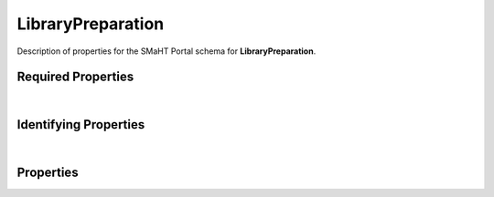 ====
LibraryPreparation
====

Description of properties for the SMaHT Portal schema for **LibraryPreparation**.

Required Properties
~~~~~~~~~~~~~~~~~~~

.. raw:: html

    <table class="schema-table" width="100%"> <tr> <th> Name </td> <th> Type </td> </tr> <tr> <td width="5%"> <b>assay_name</b> </td> <td> array of string </td> </tr> <tr> <td width="5%"> <b>submission_centers</b> </td> <td> array of string </td> </tr> <tr> <td width="5%"> <b>submitted_id</b> </td> <td> string </td> </tr> </table>

|

Identifying Properties
~~~~~~~~~~~~~~~~~~~~~~

.. raw:: html

    {identifying_properties_table}

|

Properties
~~~~~~~~~~

.. raw:: html

    <table class="schema-table" width="100%"> <tr> <th> Name </td> <th> Type </td> <th> Attributes </td> <th> Description </td> </tr> <tr> <td width="5%"> <b>uuid</b> </td> <td> string </td> <td> property-attributes-todo </td> <td> - </td> </tr> <tr> <td width="5%"> <b>tags</b> </td> <td> array </td> <td> property-attributes-todo </td> <td> Key words that can tag an item - useful for filtering. </td> </tr> <tr> <td width="5%"> <b>submitted_id</b> </td> <td> string </td> <td> property-attributes-todo </td> <td> Identifier on submission </td> </tr> <tr> <td width="5%"> <b>status</b> </td> <td> string </td> <td> property-attributes-todo </td> <td> - </td> </tr> <tr> <td width="5%"> <b>submission_centers</b> </td> <td> array </td> <td> property-attributes-todo </td> <td> Submission Centers associated with this item. </td> </tr> <tr> <td width="5%"> <b>consortia</b> </td> <td> array </td> <td> property-attributes-todo </td> <td> Consortia associated with this item. </td> </tr> <tr> <td width="5%"> <b>accession</b> </td> <td> string </td> <td> property-attributes-todo </td> <td> A unique identifier to be used to reference the object. </td> </tr> <tr> <td width="5%"> <b>alternate_accessions</b> </td> <td> array </td> <td> property-attributes-todo </td> <td> Accessions previously assigned to objects that have been merged with this object. </td> </tr> <tr> <td width="5%"> <b>adapter_inclusion_method</b> </td> <td> array </td> <td> property-attributes-todo </td> <td> Method of library preparation from an analyte </td> </tr> <tr> <td width="5%"> <b>amplification_method</b> </td> <td> array </td> <td> property-attributes-todo </td> <td> Amplification method used to increase library products </td> </tr> <tr> <td width="5%"> <b>assay_name</b> </td> <td> array </td> <td> property-attributes-todo </td> <td> Name of experimental approach </td> </tr> <tr> <td width="5%"> <b>fragmentation_method</b> </td> <td> array </td> <td> property-attributes-todo </td> <td> Method used for nucleotide fragmentation </td> </tr> <tr> <td width="5%"> <b>insert_selection_method</b> </td> <td> array </td> <td> property-attributes-todo </td> <td> Method for selecting inserts included in library </td> </tr> <tr> <td width="5%"> <b>size_selection_method</b> </td> <td> array </td> <td> property-attributes-todo </td> <td> Method for selecting fragment sizes </td> </tr> <tr> <td width="5%"> <b>strand</b> </td> <td> string </td> <td> property-attributes-todo </td> <td> Library stranded-ness </td> </tr> <tr> <td width="5%"> <b>target_fragment_length</b> </td> <td> integer </td> <td> property-attributes-todo </td> <td> Desired fragment length for the library </td> </tr> <tr> <td width="5%"> <b>target_insert_length</b> </td> <td> integer </td> <td> property-attributes-todo </td> <td> Desired insert length for the library </td> </tr> <tr> <td width="5%"> <b>trim_adapter_sequence</b> </td> <td> boolean </td> <td> property-attributes-todo </td> <td> Whether trimming adapter sequence is recommended </td> </tr> <tr> <td width="5%"> <b>preparation_kits</b> </td> <td> array </td> <td> property-attributes-todo </td> <td> Links to associated preparation kits </td> </tr> <tr> <td width="5%"> <b>treatments</b> </td> <td> array </td> <td> property-attributes-todo </td> <td> Link to associated treatments performed during library preparation </td> </tr> <tr> <td width="5%"> <b>@id</b> </td> <td> string </td> <td> property-attributes-todo </td> <td> - </td> </tr> <tr> <td width="5%"> <b>@type</b> </td> <td> array </td> <td> property-attributes-todo </td> <td> - </td> </tr> <tr> <td width="5%"> <b>display_title</b> </td> <td> string </td> <td> property-attributes-todo </td> <td> - </td> </tr> </table>
